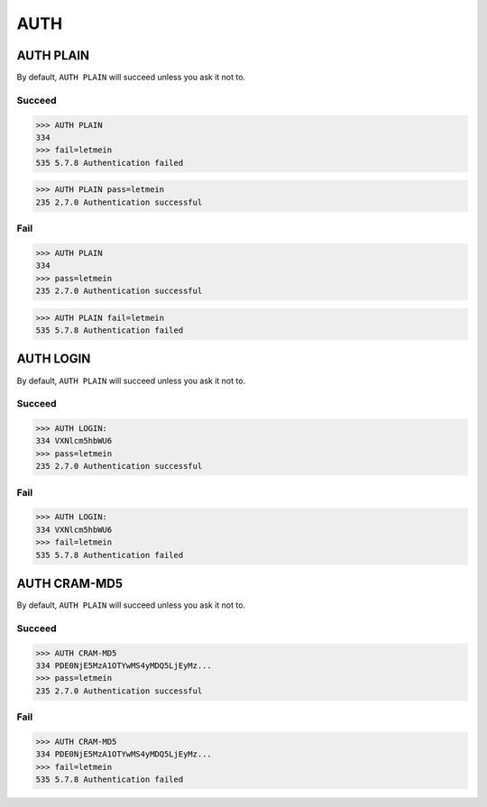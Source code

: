 .. _auth:

====
AUTH
====

AUTH PLAIN
==========

By default, ``AUTH PLAIN`` will succeed unless you ask it not to.

Succeed
-------

.. code-block:: none

    >>> AUTH PLAIN
    334
    >>> fail=letmein
    535 5.7.8 Authentication failed

.. code-block:: none

    >>> AUTH PLAIN pass=letmein
    235 2.7.0 Authentication successful

Fail
----

.. code-block:: none

    >>> AUTH PLAIN
    334
    >>> pass=letmein
    235 2.7.0 Authentication successful

.. code-block:: none

    >>> AUTH PLAIN fail=letmein
    535 5.7.8 Authentication failed


AUTH LOGIN
==========

By default, ``AUTH PLAIN`` will succeed unless you ask it not to.

Succeed
-------

.. code-block:: none

    >>> AUTH LOGIN:
    334 VXNlcm5hbWU6
    >>> pass=letmein
    235 2.7.0 Authentication successful

Fail
----

.. code-block:: none

    >>> AUTH LOGIN:
    334 VXNlcm5hbWU6
    >>> fail=letmein
    535 5.7.8 Authentication failed

AUTH CRAM-MD5
=============

By default, ``AUTH PLAIN`` will succeed unless you ask it not to.

Succeed
-------

.. code-block:: none

    >>> AUTH CRAM-MD5
    334 PDE0NjE5MzA1OTYwMS4yMDQ5LjEyMz...
    >>> pass=letmein
    235 2.7.0 Authentication successful

Fail
----

.. code-block:: none

    >>> AUTH CRAM-MD5
    334 PDE0NjE5MzA1OTYwMS4yMDQ5LjEyMz...
    >>> fail=letmein
    535 5.7.8 Authentication failed
